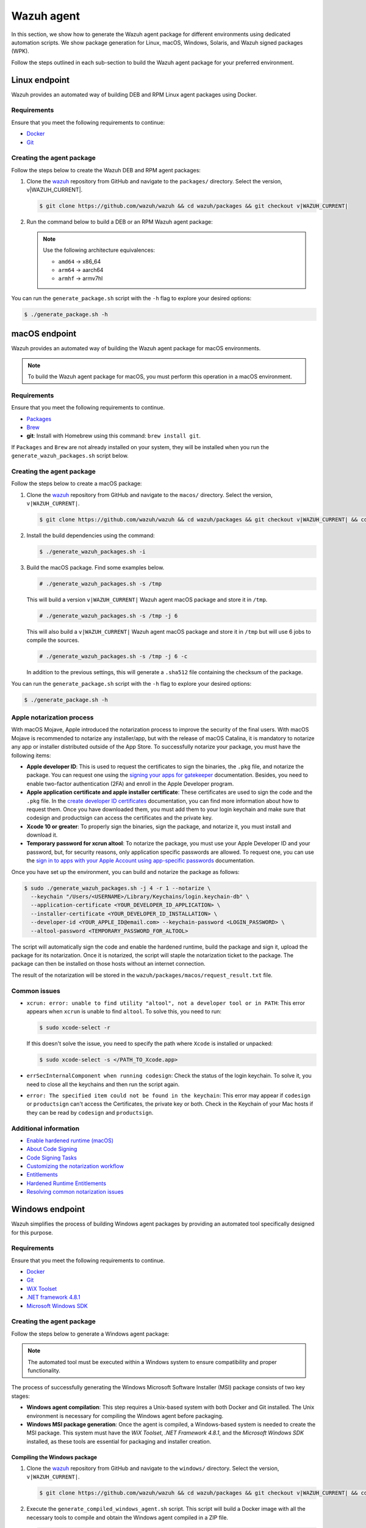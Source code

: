 .. Copyright (C) 2015, Wazuh, Inc.

.. meta::
   :description: In this section, we show how to generate the Wazuh agent package for different environments using dedicated automation scripts.

Wazuh agent
===========

In this section, we show how to generate the Wazuh agent package for different environments using dedicated automation scripts. We show package generation for Linux, macOS, Windows, Solaris, and Wazuh signed packages (WPK).

Follow the steps outlined in each sub-section to build the Wazuh agent package for your preferred environment.

Linux endpoint
--------------

Wazuh provides an automated way of building DEB and RPM Linux agent packages using Docker.

Requirements
^^^^^^^^^^^^

Ensure that you meet the following requirements to continue:

-  `Docker <https://www.docker.com/>`__
-  `Git <https://git-scm.com/book/en/v2/Getting-Started-Installing-Git>`__

Creating the agent package
^^^^^^^^^^^^^^^^^^^^^^^^^^

Follow the steps below to create the Wazuh DEB and RPM  agent packages:

#. Clone the `wazuh <https://github.com/wazuh/wazuh>`__ repository from GitHub and navigate to the ``packages/`` directory. Select the version, v|WAZUH_CURRENT|.


   .. code-block:: console

      $ git clone https://github.com/wazuh/wazuh && cd wazuh/packages && git checkout v|WAZUH_CURRENT|

#. Run the command below  to build a DEB or an RPM Wazuh agent package:

   .. note::

      Use the following architecture equivalences:

      -  ``amd64`` -> x86_64
      -  ``arm64`` -> aarch64
      -  ``armhf`` -> armv7hl

   .. tabs::

      .. group-tab:: DEB

         .. code-block:: console

            # ./generate_package.sh -t agent -a amd64 -p /opt/ossec --system deb

         This command generates a  Wazuh agent v|WAZUH_CURRENT| DEB package with ``/opt/ossec/`` as the installation directory for ``x86_64`` systems.

      .. group-tab:: RPM

         .. code-block:: console

            # ./generate_package.sh -t agent -a amd64 -p /opt/ossec --system rpm

         This command generates a  Wazuh agent v|WAZUH_CURRENT| RPM package with ``/opt/ossec/`` as the installation directory for ``x86_64`` systems.

You can run the ``generate_package.sh`` script with the ``-h`` flag to explore your desired options:

.. code-block:: console

   $ ./generate_package.sh -h

macOS endpoint
--------------

Wazuh provides an automated way of building the Wazuh agent package for macOS environments.

.. note::

   To build the Wazuh agent package for macOS, you must perform this operation in a macOS environment.

Requirements
^^^^^^^^^^^^

Ensure that you meet the following requirements to continue.

-  `Packages <http://s.sudre.free.fr/Software/Packages/about.html>`__
-  `Brew <https://brew.sh/>`__
-  **git**: Install with Homebrew using this command:  ``brew install git``.

If ``Packages`` and ``Brew`` are not already installed on your system, they will be installed when you run the ``generate_wazuh_packages.sh`` script below.

Creating the agent package
^^^^^^^^^^^^^^^^^^^^^^^^^^

Follow the steps below to create a macOS package:

#. Clone the `wazuh <https://github.com/wazuh/wazuh>`__ repository from GitHub and navigate to the ``macos/`` directory. Select the version, ``v|WAZUH_CURRENT|``.

   .. code-block:: console

      $ git clone https://github.com/wazuh/wazuh && cd wazuh/packages && git checkout v|WAZUH_CURRENT| && cd macos

#. Install the build dependencies using the command:

   .. code-block:: console

      $ ./generate_wazuh_packages.sh -i

#. Build the macOS package. Find some examples below.

   .. code-block:: console

      # ./generate_wazuh_packages.sh -s /tmp

   This will build a version ``v|WAZUH_CURRENT|`` Wazuh agent macOS package and store it in ``/tmp``.

   .. code-block:: console

      # ./generate_wazuh_packages.sh -s /tmp -j 6

   This will also build a ``v|WAZUH_CURRENT|`` Wazuh agent macOS package and store it in ``/tmp`` but will use 6 jobs to compile the sources.

   .. code-block:: console

      # ./generate_wazuh_packages.sh -s /tmp -j 6 -c

   In addition to the previous settings, this will generate a ``.sha512`` file containing the checksum of the package.

You can run the ``generate_package.sh`` script with the ``-h`` flag to explore your desired options:

.. code-block:: console

   $ ./generate_package.sh -h

Apple notarization process
^^^^^^^^^^^^^^^^^^^^^^^^^^

With macOS Mojave, Apple introduced the notarization process to improve the security of the final users. With macOS Mojave is recommended to notarize any installer/app, but with the release of macOS Catalina, it is mandatory to notarize any app or installer distributed outside of the App Store. To successfully notarize your package, you must have the following items:

-  **Apple developer ID**: This is used to request the certificates to sign the binaries, the ``.pkg`` file, and notarize the package. You can request one using the `signing your apps for gatekeeper <https://developer.apple.com/developer-id/>`__ documentation. Besides, you need to enable two-factor authentication (2FA) and enroll in the Apple Developer program.
-  **Apple application certificate and apple installer certificate**: These certificates are used to sign the code and the ``.pkg`` file. In the `create developer ID certificates <https://developer.apple.com/help/account/certificates/create-developer-id-certificates/>`__ documentation, you can find more information about how to request them. Once you have downloaded them, you must add them to your login keychain and make sure that codesign and productsign can access the certificates and the private key.
-  **Xcode 10 or greater**: To properly sign the binaries, sign the package, and notarize it, you must install and download it.
-  **Temporary password for xcrun altool**: To notarize the package, you must use your Apple Developer ID and your password, but, for security reasons, only application specific passwords are allowed. To request one, you can use the `sign in to apps with your Apple Account using app-specific passwords <https://support.apple.com/en-us/102654>`__ documentation.

Once you have set up the environment, you can build and notarize the package as follows:

.. code-block:: console

   $ sudo ./generate_wazuh_packages.sh -j 4 -r 1 --notarize \
     --keychain "/Users/<USERNAME>/Library/Keychains/login.keychain-db" \
     --application-certificate <YOUR_DEVELOPER_ID_APPLICATION> \
     --installer-certificate <YOUR_DEVELOPER_ID_INSTALLATION> \
     --developer-id <YOUR_APPLE_ID@email.com> --keychain-password <LOGIN_PASSWORD> \
     --altool-password <TEMPORARY_PASSWORD_FOR_ALTOOL>

The script will automatically sign the code and enable the hardened runtime, build the package and sign it, upload the package for its notarization. Once it is notarized, the script will staple the notarization ticket to the package. The package can then be installed on those hosts without an internet connection.

The result of the notarization will be stored in the ``wazuh/packages/macos/request_result.txt`` file.

Common issues
^^^^^^^^^^^^^^

-  ``xcrun: error: unable to find utility "altool", not a developer tool or in PATH``: This error appears when ``xcrun`` is unable to find ``altool``. To solve this, you need to run:

   .. code-block:: console

      $ sudo xcode-select -r

   If this doesn't solve the issue, you need to specify the path where ``Xcode`` is installed or unpacked: 

   .. code-block:: console

      $ sudo xcode-select -s </PATH_TO_Xcode.app>

-  ``errSecInternalComponent when running codesign``: Check the status of the login keychain. To solve it, you need to close all the keychains and then run the script again.

-  ``error: The specified item could not be found in the keychain``: This error may appear if ``codesign`` or ``productsign`` can't access the Certificates, the private key or both. Check in the Keychain of your Mac hosts if they can be read by ``codesign`` and ``productsign``.

Additional information
^^^^^^^^^^^^^^^^^^^^^^^

-  `Enable hardened runtime (macOS) <https://help.apple.com/xcode/mac/current/#/devf87a2ac8f>`_
-  `About Code Signing <https://developer.apple.com/library/archive/documentation/Security/Conceptual/CodeSigningGuide/Introduction/Introduction.html>`_
-  `Code Signing Tasks <https://developer.apple.com/library/archive/documentation/Security/Conceptual/CodeSigningGuide/Procedures/Procedures.html#//apple_ref/doc/uid/TP40005929-CH4-SW26>`_
-  `Customizing the notarization workflow <https://developer.apple.com/documentation/security/notarizing_your_app_before_distribution/customizing_the_notarization_workflow?language=objc>`_
-  `Entitlements <https://developer.apple.com/documentation/bundleresources/entitlements>`_
-  `Hardened Runtime Entitlements <https://developer.apple.com/documentation/security/hardened_runtime_entitlements?language=objc>`_
-  `Resolving common notarization issues <https://developer.apple.com/documentation/security/notarizing_your_app_before_distribution/resolving_common_notarization_issues>`_

Windows endpoint
----------------

Wazuh simplifies the process of building Windows agent packages by providing an automated tool specifically designed for this purpose.

Requirements
^^^^^^^^^^^^

Ensure that you meet the following requirements to continue.

-  `Docker <https://docs.docker.com/engine/install/>`__
-  `Git <https://git-scm.com/book/en/v2/Getting-Started-Installing-Git>`__
-  `WiX Toolset <https://github.com/wixtoolset/wix3/releases/tag/wix3141rtm>`__
-  `.NET framework 4.8.1 <https://dotnet.microsoft.com/en-us/download/dotnet-framework/thank-you/net481-web-installer>`__
-  `Microsoft Windows SDK <https://developer.microsoft.com/en-us/windows/downloads/windows-sdk/>`__

Creating the agent package
^^^^^^^^^^^^^^^^^^^^^^^^^^

Follow the steps below to generate a Windows agent package:

.. note::

   The automated tool must be executed within a Windows system to ensure compatibility and proper functionality.

The process of successfully generating the Windows Microsoft Software Installer (MSI) package consists of two key stages:

-  **Windows agent compilation**: This step requires a Unix-based system with both Docker and Git installed. The Unix environment is necessary for compiling the Windows agent before packaging.
-  **Windows MSI package generation**: Once the agent is compiled, a Windows-based system is needed to create the MSI package. This system must have the *WiX Toolset*, *.NET Framework 4.8.1*, and the *Microsoft Windows SDK* installed, as these tools are essential for packaging and installer creation.

Compiling the Windows package
~~~~~~~~~~~~~~~~~~~~~~~~~~~~~

#. Clone the `wazuh <https://github.com/wazuh/wazuh>`__ repository from GitHub and navigate to the ``windows/`` directory. Select the version, ``v|WAZUH_CURRENT|``.

   .. code-block:: console

      $ git clone https://github.com/wazuh/wazuh && cd wazuh/packages && git checkout v|WAZUH_CURRENT| && cd windows

#. Execute the ``generate_compiled_windows_agent.sh`` script. This script will build a Docker image with all the necessary tools to compile and obtain the Windows agent compiled in a ZIP file.

   .. code-block:: console

      $ ./generate_compiled_windows_agent.sh -o winagent -s <PATH_TO_AGENT.ZIP>

   Replace ``<PATH_TO_AGENT.ZIP>`` with the path to the directory where to store the zip file.

   .. note::

      The ``-s`` parameter needs an absolute path. This is where the ZIP file containing the compiled Windows agent will be stored.

Generating the MSI package
~~~~~~~~~~~~~~~~~~~~~~~~~~

After obtaining the ZIP file containing the compiled Wazuh agent, you need to transfer it along with the ``generate_wazuh_msi.ps1`` script to the target Windows host. One way to securely transfer these files from a Linux or macOS system is by using SCP (Secure Copy Protocol).

To transfer the files via SCP, use the following command from your Windows machine:

.. code-block:: ps1con

   > scp USERNAME@LINUX_HOST_IP:/<PATH_TO_AGENT.ZIP> C:\Users\<PATH_TO_WORKING_DIRECTORY>
   > scp USERNAME@LINUX_HOST_IP:/<PATH_TO_SCRIPT> C:\Users\<PATH_TO_WORKING_DIRECTORY>

Replace:

-  ``USERNAME`` with your Linux user account.
-  ``LINUX_HOST_IP`` with the IP address of the Linux system.
-  ``<PATH_TO_AGENT.ZIP>`` with the full path to the agent ZIP file on the Linux system.
-  ``<PATH_TO_SCRIPT>`` with the full path to the PowerShell script on the Linux system.
-  ``<PATH_TO_WORKING_DIRECTORY>`` with the full path to where to store the copied files on the Windows system.

Once the files are transferred, you can extract the ZIP file on the Windows host using PowerShell (version 5 or higher) with the following command:

.. code-block:: ps1con

   > Expand-Archive -LiteralPath .\COMPRESSED_AGENT .\

Replace ``COMPRESSED_AGENT`` with the path to the zip file containing the compressed agent. Then copy the ``generate_wazuh_msi.ps1`` script into the ``src/win32`` directory.

.. code-block:: ps1con

   > cp generate_wazuh_msi.ps1 .\AGENT_UNCOMPRESSED_FOLDER\src\win32

Execute the ``generate_wazuh_msi.ps1`` script:

.. code-block:: ps1con

   > cd .\AGENT_UNCOMPRESSED_FOLDER\src\win32
   > .\generate_wazuh_msi.ps1

.. note::

   The ``generate_wazuh_msi.ps1`` script requires ``cv2pdb.exe`` V3 to function correctly. Ensure that ``cv2pdb.exe`` is accessible via the system's ``PATH``. Using an incompatible version may result in errors or unexpected behavior.

.. code-block:: none
   :class: output

   This tool can be used to generate the Windows Wazuh agent msi package.

   PARAMETERS TO BUILD WAZUH-AGENT MSI (OPTIONALS):
       1. MSI_NAME: MSI package name output.
       2. SIGN: yes or no. By default 'no'.
       3. WIX_TOOLS_PATH: Wix tools path.
       4. SIGN_TOOLS_PATH: sign tools path.
       5. CERTIFICATE_PATH: Path to the .pfx certificate file.
       6. CERTIFICATE_PASSWORD: Password for the .pfx certificate file.

   USAGE:

       * WAZUH:
         $ ./generate_wazuh_msi.ps1  -MSI_NAME {{ NAME }} -SIGN {{ yes|no }} -WIX_TOOLS_PATH {{ PATH }} -SIGN_TOOLS_PATH {{ PATH }}
           Build a devel msi:    $ ./generate_wazuh_msi.ps1 -MSI_NAME wazuh-agent_4.11.1-1_windows_0ceb378.msi -SIGN no
           Build a prod msi:     $ ./generate_wazuh_msi.ps1 -MSI_NAME wazuh-agent-4.11.1-1.msi -SIGN yes

.. code-block:: ps1con

   > ./generate_wazuh_msi.ps1 -MSI_NAME WAZUH_PACKAGE.msi -SIGN no  -WIX_TOOLS_PATH "C:\Program Files (x86)\WiX Toolset v3.14\bin"

Replace ``WAZUH_PACKAGE`` with your desired name for the output MSI package.

Use the command below to use a specific certificate and password.

.. code-block:: ps1con

   > ./generate_wazuh_msi.ps1 -MSI_NAME WAZUH_PACKAGE.msi -SIGN yes -WIX_TOOLS_PATH "C:\Program Files (x86)\WiX Toolset v3.14\bin" -CERTIFICATE_PATH .\certificate.pfx -CERTIFICATE_PASSWORD mypassword

If you don't specify the ``CERTIFICATE_PATH`` and ``CERTIFICATE_PASSWORD`` parameters, the best-matching certificate from the Certificate Store is selected for signing the package. For more details, check the ``/a`` option of the sign command in `SignTool <https://learn.microsoft.com/en-us/windows/win32/seccrypto/signtool#sign-command-options>`__.

If the ``WIX_TOOLS`` and/or ``SIGN_TOOLS`` binaries are not added to the environment ``PATH``, specify the path as shown below:

.. code-block:: ps1con

   > ./generate_wazuh_msi.ps1 -MSI_NAME mypackage.msi -SIGN yes -WIX_TOOLS_PATH C:\PATH_TO_WIX_TOOL_FILES -SIGN_TOOLS_PATH C:\PATH_TO_SIGN_TOOL_FILES

Solaris endpoint
----------------

Using the script
^^^^^^^^^^^^^^^^

Wazuh provides an automated way of building the Wazuh agent package for Solaris 10 and 11 environments.

Requirements
~~~~~~~~~~~~

Ensure that you meet the following requirements to continue.

-  `Git <https://git-scm.com/book/en/v2/Getting-Started-Installing-Git>`__
-  cmake

.. note::

   To build a Solaris package, you must run the automated script in a Solaris environment.

Creating the agent package
~~~~~~~~~~~~~~~~~~~~~~~~~~

Follow the steps below to create a Solaris package:

#. Clone the `wazuh <https://github.com/wazuh/wazuh>`__ repository from GitHub and select the version, ``v|WAZUH_CURRENT|``.

   .. code-block:: console

      # git clone https://github.com/wazuh/wazuh && cd wazuh/packages && git checkout v|WAZUH_CURRENT|

#. Choose the version of Solaris you want to build the package for and go to that directory. Make the  ``generate_wazuh_packages.sh`` script executable and run it to build the package. Here you can see all the different parameters:

   .. code-block:: console

      # cd solaris/solaris11
      # chmod +x generate_wazuh_packages.sh && ./generate_wazuh_packages.sh -h

   .. code-block:: none
      :class: output

      NAME
              generate_wazuh_packages.sh - Generate a Solaris 11 package

      SYNOPSIS
              generate_wazuh_packages.sh [OPTIONS]

      DESCRIPTION
              -b, --branch <branch>
                      Select Git branch or tag e.g. master.

              -c, --checksum
                      Compute the SHA512 checksum of the package.

              -e, --environment
                      Install all the packages necessary to build the package.

              -h, --help
                      Shows this help.

              -p, --install-path <pkg_home>
                      Installation path for the package. By default: /var.

              -s, --store  <pkg_directory>
                      Directory to store the resulting package. By default, an output folder will be created.

Follow the steps below  to build a Solaris package.

#. First, install the needed dependencies:

   .. code-block::console

      $ ./generate_wazuh_packages.sh -e

#. Download and build the sources:

   .. code-block:: console

      $ ./generate_wazuh_packages.sh -b v|WAZUH_CURRENT|

.. note::

   To build a Solaris package for a SPARC-based system, the same command above could be run in a SPARC system. SPARC (Scalable Processor Architecture) is a 32-bit and 64-bit microprocessor architecture, developed by Sun Microsystems. It is a Reduced Instruction Set Computing (RISC) type computer architecture, often used with UNIX-based operating systems like Solaris.

Using Vagrant
^^^^^^^^^^^^^

Wazuh also provides an automated way of building packages for i386 Solaris systems using Vagrant.

Requirements
~~~~~~~~~~~~

-  Virtual Box
-  Vagrant

Creating the agent package
~~~~~~~~~~~~~~~~~~~~~~~~~~

Follow the steps described below to build the Solaris package corresponding to your environment:

.. tabs::

   .. group-tab:: Solaris 10

      #. Clone the `wazuh <https://github.com/wazuh/wazuh>`__ repository and switch to your target branch. Copy the source files for your Solaris 10 into ``wazuh/packages/solaris/package_generation/src``, then change to the ``wazuh/packages/solaris/package_generation`` directory:

         .. code-block:: console

            # git clone https://github.com/wazuh/wazuh && cd wazuh/packages && git checkout v|WAZUH_CURRENT|
            # cd solaris && cp -r solaris10 package_generation/src/ && cd package_generation

      #. Build the Solaris package using Vagrant:

         .. code-block:: console

            # vagrant --branch-tag=v|WAZUH_CURRENT| up solaris10_cmake

   .. group-tab:: Solaris 11

      #. Clone the `wazuh <https://github.com/wazuh/wazuh>`__ repository and switch to your target branch. Copy the source files for your Solaris 11 into ``wazuh/packages/solaris/package_generation/src``, then change to the ``wazuh/packages/solaris/package_generation`` directory.

         .. code-block:: console

            # git clone https://github.com/wazuh/wazuh && cd wazuh/packages && git checkout v|WAZUH_CURRENT|
            # cd solaris && cp -r solaris11 package_generation/src/ && cd package_generation

      #. Build the Solaris package using Vagrant:

         .. code-block:: console

            # vagrant --branch-tag=v|WAZUH_CURRENT| up solaris11_cmake

.. note::

   You can generate both packages in a single command as follows:

   .. code-block:: console

      # vagrant --branch-tag=v|WAZUH_CURRENT| up solaris10_cmake solaris11_cmake

   The generated packages are stored in the ``wazuh/packages/solaris/package_generation/src/`` directory.

Destroying the VMs
~~~~~~~~~~~~~~~~~~

Run the command below to destroy the VMs once the package generation is completed.

.. code-block:: console

   # vagrant destroy solaris10_cmake solaris11_cmake

Wazuh signed package (WPK)
--------------------------

Wazuh signed package (WPK) is a lightweight package format that includes the agent binaries along with a digital signature to ensure its integrity. It is particularly useful for remotely upgrading Wazuh agents directly from the Wazuh manager, eliminating the need for external configuration management tools.

Wazuh provides an automated way of building WPK using Docker, so there is no need for any other dependencies.

To generate a WPK package, you need an X509 certificate and a certificate authority (CA). See :doc:`Creating a custom WPK </user-manual/agent/agent-management/remote-upgrading/wpk-files/create-custom-wpk>` to learn more.

Follow the steps below to create a WPK package:

Requirements
^^^^^^^^^^^^

Ensure that you meet the following requirements to continue.

-  `Docker <https://www.docker.com/>`__
-  `Git <https://git-scm.com/book/en/v2/Getting-Started-Installing-Git>`__

Initial steps
^^^^^^^^^^^^^

#. Clone the `wazuh <https://github.com/wazuh/wazuh>`__ repository and navigate to the ``wpk/`` directory. Select the version, ``v|WAZUH_CURRENT|``.

   .. code-block:: console

      # git clone https://github.com/wazuh/wazuh && cd wazuh/packages && git checkout v|WAZUH_CURRENT| && cd wpk

#. Execute the ``generate_wpk_package.sh`` script:

   .. code-block:: console

      # ./generate_wpk_package.sh -h

   This script will build a Docker image with all the necessary tools to create the WPK and run a container that will build it:

   .. code-block:: none
      :class: output

      Usage: ./generate_wpk_package.sh [OPTIONS]
      It is required to use -k or --aws-wpk-key, --aws-wpk-cert parameters

          -t,   --target-system <target> [Required] Select target wpk to build [linux/windows/macos].
          -b,   --branch <branch>        [Required] Select Git branch.
          -d,   --destination <path>     [Required] Set the destination path of package.
          -pn,  --package-name <name>    [Required] Path to package file (rpm, deb, apk, msi, pkg) to pack in wpk.
          -o,   --output <name>          [Required] Name to the output package.
          -k,   --key-dir <path>         [Optional] Set the WPK key path to sign package.
          --aws-wpk-key                  [Optional] AWS Secrets manager Name/ARN to get WPK private key.
          --aws-wpk-cert                 [Optional] AWS secrets manager Name/ARN to get WPK certificate.
          --aws-wpk-key-region           [Optional] AWS Region where secrets are stored.
          -c,   --checksum               [Optional] Generate checksum on destination folder. By default: no.
          --dont-build-docker            [Optional] Locally built docker image will be used instead of generating a new one. By default: yes.
          --tag <name>                   [Optional] Tag to use with the docker image.
          -h,   --help                   Show this help.

To use this tool, the previously required :ref:`certificate <create-wpk-key>` and the key must be created in a dedicated directory.

Linux
^^^^^

To build a WPK for Linux, you need to first download a package of the desired version.

The following steps demonstrate the build process for Debian ``amd64``, but you can follow similar steps for RPM-based distributions and other supported architectures:

#. Download the Linux debian package:

   .. code-block:: console

      # curl -O https://packages.wazuh.com/4.x/apt/pool/main/w/wazuh-agent/wazuh-agent_|WAZUH_CURRENT|-|WAZUH_REVISION_DEB_AGENT_X86|_amd64.deb

#. Run the ``generate_wpk_package.sh`` script to build the Linux WPK package:

   .. code-block:: console

      # ./generate_wpk_package.sh -t linux -b v|WAZUH_CURRENT| -d /tmp/wpk -k <PATH_TO_KEYS> -o LinuxAgent.wpk -pn Wazuh-agent_|WAZUH_CURRENT|-|WAZUH_REVISION_DEB_AGENT_X86|_amd64.deb

   Replace ``<PATH_TO_KEYS>`` with the full path to where the X509 certificate and root CA are stored.

This script builds a Wazuh |WAZUH_CURRENT| Linux WPK package named ``LinuxAgent.wpk`` and stores it in ``/tmp/wpk``. This action is done using the previously generated keys that are saved in ``/tmp/keys``.

If you use the ``-c`` or ``--checksum`` option, a file containing the SHA512 checksum is created in the same output path. This location is configurable, allowing you to indicate where you want to store it.

macOS
^^^^^

To build a WPK for macOS, you need to first download a PKG package of the desired version:

The following steps demonstrate the build process for an intel64 architecture, but you can follow similar steps for arm64:

#. Download the intel64 package:

   .. code-block:: console

      # curl -O https://packages.wazuh.com/4.x/macos/wazuh-agent-|WAZUH_CURRENT|-|WAZUH_REVISION_OSX|.intel64.pkg

#. Run the ``generate_wpk_package.sh`` script to build the macOS WPK package:

   .. code-block:: console

      # ./generate_wpk_package.sh -t macos -b v|WAZUH_CURRENT| -d /tmp/wpk -k /PATH/TO/KEYS -o macOSAgent.wpk -pn wazuh-agent-|WAZUH_CURRENT|-|WAZUH_REVISION_OSX|.intel64.pkg

   Replace ``/PATH/TO/KEYS`` with the full path to where the X509 certificate and root CA are stored.

This script builds a Wazuh |WAZUH_CURRENT| macOS WPK package named ``macOSAgent.wpk`` and stores it in ``/tmp/wpk``. This action is done using the previously generated keys that are saved in ``/tmp/keys``.

If the ``-c`` or ``--checksum`` option is used, a file is created containing the SHA512 checksum in the same output path. This location is configurable, and you can indicate where you want to store it.

Windows
^^^^^^^

To build a WPK for Windows, you need to first download an MSI package of the desired version:

#. Download the intel64 package:

   .. code-block:: console

      # curl -O https://packages.wazuh.com/4.x/windows/wazuh-agent-|WAZUH_CURRENT|-|WAZUH_REVISION_WINDOWS|.msi

#. Run the ``generate_wpk_package.sh`` script to build the Windows WPK package:

   .. code-block:: console

      # ./generate_wpk_package.sh -t windows -b v|WAZUH_CURRENT| -d /tmp/wpk -k /<PATH_TO_KEYS> -o WindowsAgent.wpk -pn /tmp/wazuh-agent-|WAZUH_CURRENT|-1.msi

   Replace ``<PATH_TO_KEYS>`` with the full path to where the X509 certificate and root CA are stored.

This script builds a Wazuh |WAZUH_CURRENT| Windows WPK package named ``WindowsAgent.wpk`` and stores it in ``/tmp/wpk``. This action is done using the previously generated keys that are saved in ``/tmp/keys``.

If the ``-c`` or ``--checksum`` option is used, a file is created containing the SHA512 checksum in the same output path. This location is configurable, and you can indicate where you want to store it

Using checksums
---------------

Run the command below  to build a WPK with a checksum:

.. code-block:: console

   # ./generate_wpk_package.sh -t linux -b v|WAZUH_CURRENT| -d /tmp/wpk -k /<PATH_TO_KEYS> -o LinuxAgent.wpk -pn wazuh-agent_|WAZUH_CURRENT|-|WAZUH_REVISION_DEB_AGENT_X86|_amd64.deb -c /tmp/wpk_checksum

Replace ``<PATH_TO_KEYS>`` with the full path to where the X509 certificate and root CA are stored.
